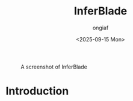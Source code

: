 #+options: ':nil *:t -:t ::t <:t H:3 \n:nil ^:{} arch:headline
#+options: author:t broken-links:mark c:nil creator:nil
#+options: d:(not "LOGBOOK") date:t e:t email:nil f:t inline:t num:t
#+options: p:nil pri:nil prop:nil stat:t tags:t tasks:t tex:t
#+options: timestamp:t title:t toc:t todo:t |:t
#+title: InferBlade
#+date: <2025-09-15 Mon>
#+author: ongiaf
#+email: jiazhen.gong@botanophobia.xyz
#+language: en
#+select_tags: export
#+exclude_tags: noexport
#+cite_export:

#+CAPTION: A screenshot of InferBlade
#+NAME:   fig:screenshot
[[./assets/Screenshot.png]]

* Introduction